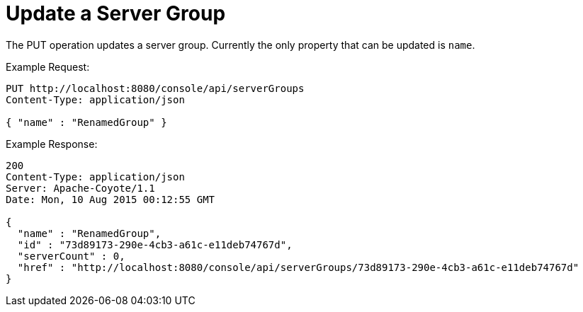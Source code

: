 = Update a Server Group
:keywords: tcat, update, server group

The PUT operation updates a server group. Currently the only property that can be updated is `name`.

Example Request:

[source]
----
PUT http://localhost:8080/console/api/serverGroups
Content-Type: application/json

{ "name" : "RenamedGroup" }
----

Example Response:

[source]
----
200
Content-Type: application/json
Server: Apache-Coyote/1.1
Date: Mon, 10 Aug 2015 00:12:55 GMT

{
  "name" : "RenamedGroup",
  "id" : "73d89173-290e-4cb3-a61c-e11deb74767d",
  "serverCount" : 0,
  "href" : "http://localhost:8080/console/api/serverGroups/73d89173-290e-4cb3-a61c-e11deb74767d"
}
----
